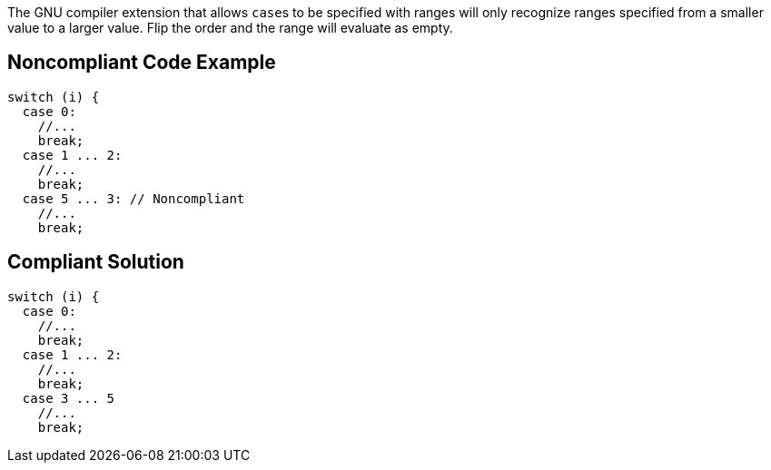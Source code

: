 The GNU compiler extension that allows ``++case++``s to be specified with ranges will only recognize ranges specified from a smaller value to a larger value. Flip the order and the range will evaluate as empty.

== Noncompliant Code Example

----
switch (i) {
  case 0: 
    //...
    break;
  case 1 ... 2:
    //...
    break;
  case 5 ... 3: // Noncompliant
    //...
    break;
----

== Compliant Solution

----
switch (i) {
  case 0: 
    //...
    break;
  case 1 ... 2:
    //...
    break;
  case 3 ... 5
    //...
    break;
----
